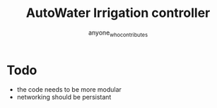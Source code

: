 #+title: AutoWater Irrigation controller
#+author: anyone_who_contributes

* Todo
- the code needs to be more modular
- networking should be persistant
